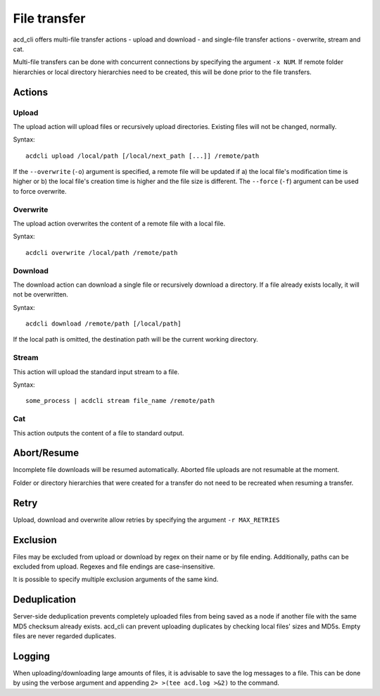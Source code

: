 File transfer
=============

acd\_cli offers multi-file transfer actions - upload and download -
and single-file transfer actions - overwrite, stream and cat.

Multi-file transfers can be done with concurrent connections by specifying the argument ``-x NUM``.
If remote folder hierarchies or local directory hierarchies need to be created, this will be done
prior to the file transfers.

Actions
-------

Upload
~~~~~~

The upload action will upload files or recursively upload directories.
Existing files will not be changed, normally.

Syntax:
::

   acdcli upload /local/path [/local/next_path [...]] /remote/path

If the ``--overwrite`` (``-o``) argument is specified, a remote file will be updated if
a) the local file's modification time is higher or
b) the local file's creation time is higher and the file size is different.
The ``--force`` (``-f``) argument can be used to force overwrite.


Overwrite
~~~~~~~~~

The upload action overwrites the content of a remote file with a local file.

Syntax:
::

    acdcli overwrite /local/path /remote/path

Download
~~~~~~~~

The download action can download a single file or recursively download a directory.
If a file already exists locally, it will not be overwritten.

Syntax:
::

    acdcli download /remote/path [/local/path]

If the local path is omitted, the destination path will be the current working directory.

Stream
~~~~~~

This action will upload the standard input stream to a file.

Syntax:
::

    some_process | acdcli stream file_name /remote/path

Cat
~~~

This action outputs the content of a file to standard output.

Abort/Resume
------------

Incomplete file downloads will be resumed automatically. Aborted file uploads are not resumable
at the moment.

Folder or directory hierarchies that were created for a transfer do not need to be recreated when
resuming a transfer.

Retry
-----

Upload, download and overwrite allow retries by specifying the argument ``-r MAX_RETRIES``

Exclusion
---------

Files may be excluded from upload or download by regex on their name or by file ending.
Additionally, paths can be excluded from upload. Regexes and file endings are case-insensitive.

It is possible to specify multiple exclusion arguments of the same kind.

Deduplication
-------------

Server-side deduplication prevents completely uploaded files from being saved as a node if another
file with the same MD5 checksum already exists.
acd\_cli can prevent uploading duplicates by checking local files' sizes and MD5s.
Empty files are never regarded duplicates.

Logging
-------

When uploading/downloading large amounts of files, it is advisable to save the log messages to a file.
This can be done by using the verbose argument and appending ``2> >(tee acd.log >&2)`` to the command.
